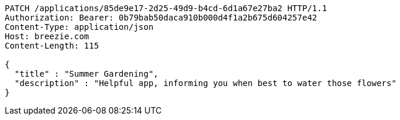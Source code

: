 [source,http,options="nowrap"]
----
PATCH /applications/85de9e17-2d25-49d9-b4cd-6d1a67e27ba2 HTTP/1.1
Authorization: Bearer: 0b79bab50daca910b000d4f1a2b675d604257e42
Content-Type: application/json
Host: breezie.com
Content-Length: 115

{
  "title" : "Summer Gardening",
  "description" : "Helpful app, informing you when best to water those flowers"
}
----